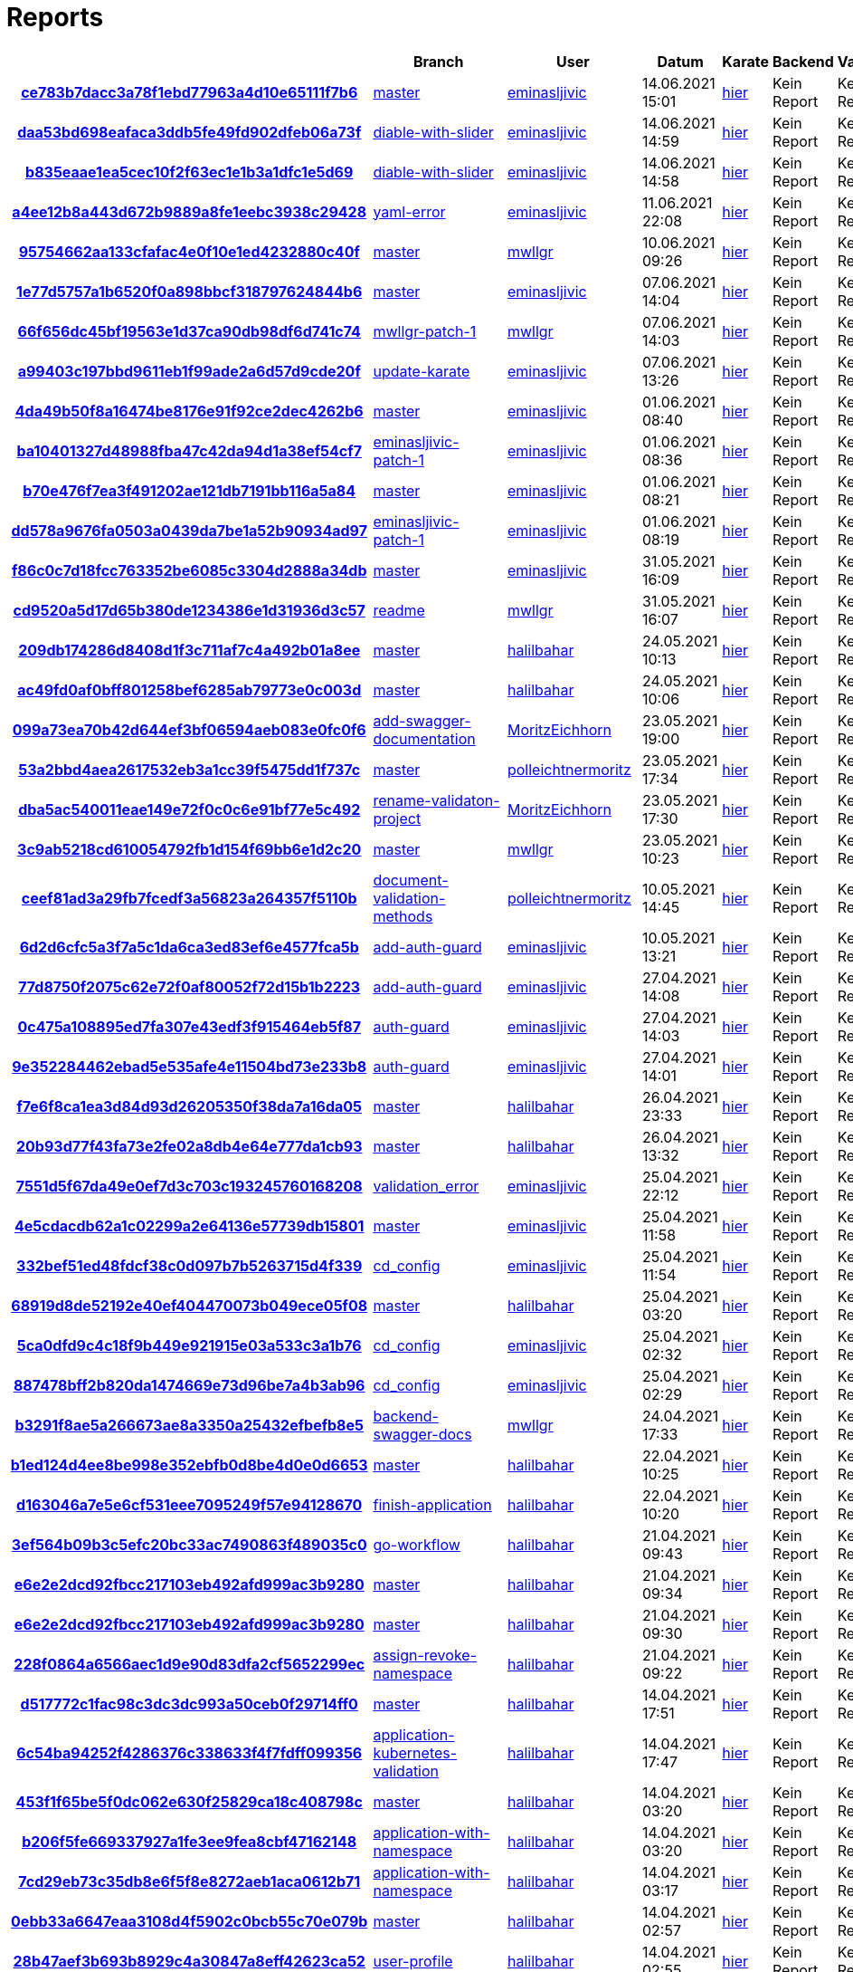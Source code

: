 # Reports
:nofooter:

[options="header", cols="h,1,1,1,1,1,1"]
|===
| | Branch | User | Datum | Karate | Backend | Validation
// insert-new-line-please-here
| link:https://github.com/halilbahar/beeyond/commit/ce783b7dacc3a78f1ebd77963a4d10e65111f7b6[ce783b7dacc3a78f1ebd77963a4d10e65111f7b6] | link:https://github.com/halilbahar/beeyond[master] | link:https://github.com/eminasljivic[eminasljivic] | 14.06.2021 15:01 | link:ce783b7dacc3a78f1ebd77963a4d10e65111f7b6/karate/karate-summary.html[hier] | Kein Report | Kein Report
| link:https://github.com/halilbahar/beeyond/commit/daa53bd698eafaca3ddb5fe49fd902dfeb06a73f[daa53bd698eafaca3ddb5fe49fd902dfeb06a73f] | link:https://github.com/halilbahar/beeyond/tree/diable-with-slider[diable-with-slider] | link:https://github.com/eminasljivic[eminasljivic] | 14.06.2021 14:59 | link:daa53bd698eafaca3ddb5fe49fd902dfeb06a73f/karate/karate-summary.html[hier] | Kein Report | Kein Report
| link:https://github.com/halilbahar/beeyond/commit/b835eaae1ea5cec10f2f63ec1e1b3a1dfc1e5d69[b835eaae1ea5cec10f2f63ec1e1b3a1dfc1e5d69] | link:https://github.com/halilbahar/beeyond/tree/diable-with-slider[diable-with-slider] | link:https://github.com/eminasljivic[eminasljivic] | 14.06.2021 14:58 | link:b835eaae1ea5cec10f2f63ec1e1b3a1dfc1e5d69/karate/karate-summary.html[hier] | Kein Report | Kein Report
| link:https://github.com/halilbahar/beeyond/commit/a4ee12b8a443d672b9889a8fe1eebc3938c29428[a4ee12b8a443d672b9889a8fe1eebc3938c29428] | link:https://github.com/halilbahar/beeyond/tree/yaml-error[yaml-error] | link:https://github.com/eminasljivic[eminasljivic] | 11.06.2021 22:08 | link:a4ee12b8a443d672b9889a8fe1eebc3938c29428/karate/karate-summary.html[hier] | Kein Report | Kein Report
| link:https://github.com/halilbahar/beeyond/commit/95754662aa133cfafac4e0f10e1ed4232880c40f[95754662aa133cfafac4e0f10e1ed4232880c40f] | link:https://github.com/halilbahar/beeyond[master] | link:https://github.com/mwllgr[mwllgr] | 10.06.2021 09:26 | link:95754662aa133cfafac4e0f10e1ed4232880c40f/karate/karate-summary.html[hier] | Kein Report | Kein Report
| link:https://github.com/halilbahar/beeyond/commit/1e77d5757a1b6520f0a898bbcf318797624844b6[1e77d5757a1b6520f0a898bbcf318797624844b6] | link:https://github.com/halilbahar/beeyond[master] | link:https://github.com/eminasljivic[eminasljivic] | 07.06.2021 14:04 | link:1e77d5757a1b6520f0a898bbcf318797624844b6/karate/karate-summary.html[hier] | Kein Report | Kein Report
| link:https://github.com/halilbahar/beeyond/commit/66f656dc45bf19563e1d37ca90db98df6d741c74[66f656dc45bf19563e1d37ca90db98df6d741c74] | link:https://github.com/halilbahar/beeyond/tree/mwllgr-patch-1[mwllgr-patch-1] | link:https://github.com/mwllgr[mwllgr] | 07.06.2021 14:03 | link:66f656dc45bf19563e1d37ca90db98df6d741c74/karate/karate-summary.html[hier] | Kein Report | Kein Report
| link:https://github.com/halilbahar/beeyond/commit/a99403c197bbd9611eb1f99ade2a6d57d9cde20f[a99403c197bbd9611eb1f99ade2a6d57d9cde20f] | link:https://github.com/halilbahar/beeyond/tree/update-karate[update-karate] | link:https://github.com/eminasljivic[eminasljivic] | 07.06.2021 13:26 | link:a99403c197bbd9611eb1f99ade2a6d57d9cde20f/karate/karate-summary.html[hier] | Kein Report | Kein Report
| link:https://github.com/halilbahar/beeyond/commit/4da49b50f8a16474be8176e91f92ce2dec4262b6[4da49b50f8a16474be8176e91f92ce2dec4262b6] | link:https://github.com/halilbahar/beeyond[master] | link:https://github.com/eminasljivic[eminasljivic] | 01.06.2021 08:40 | link:4da49b50f8a16474be8176e91f92ce2dec4262b6/karate/karate-summary.html[hier] | Kein Report | Kein Report
| link:https://github.com/halilbahar/beeyond/commit/ba10401327d48988fba47c42da94d1a38ef54cf7[ba10401327d48988fba47c42da94d1a38ef54cf7] | link:https://github.com/halilbahar/beeyond/tree/eminasljivic-patch-1[eminasljivic-patch-1] | link:https://github.com/eminasljivic[eminasljivic] | 01.06.2021 08:36 | link:ba10401327d48988fba47c42da94d1a38ef54cf7/karate/karate-summary.html[hier] | Kein Report | Kein Report
| link:https://github.com/halilbahar/beeyond/commit/b70e476f7ea3f491202ae121db7191bb116a5a84[b70e476f7ea3f491202ae121db7191bb116a5a84] | link:https://github.com/halilbahar/beeyond[master] | link:https://github.com/eminasljivic[eminasljivic] | 01.06.2021 08:21 | link:b70e476f7ea3f491202ae121db7191bb116a5a84/karate/karate-summary.html[hier] | Kein Report | Kein Report
| link:https://github.com/halilbahar/beeyond/commit/dd578a9676fa0503a0439da7be1a52b90934ad97[dd578a9676fa0503a0439da7be1a52b90934ad97] | link:https://github.com/halilbahar/beeyond/tree/eminasljivic-patch-1[eminasljivic-patch-1] | link:https://github.com/eminasljivic[eminasljivic] | 01.06.2021 08:19 | link:dd578a9676fa0503a0439da7be1a52b90934ad97/karate/karate-summary.html[hier] | Kein Report | Kein Report
| link:https://github.com/halilbahar/beeyond/commit/f86c0c7d18fcc763352be6085c3304d2888a34db[f86c0c7d18fcc763352be6085c3304d2888a34db] | link:https://github.com/halilbahar/beeyond[master] | link:https://github.com/eminasljivic[eminasljivic] | 31.05.2021 16:09 | link:f86c0c7d18fcc763352be6085c3304d2888a34db/karate/karate-summary.html[hier] | Kein Report | Kein Report
| link:https://github.com/halilbahar/beeyond/commit/cd9520a5d17d65b380de1234386e1d31936d3c57[cd9520a5d17d65b380de1234386e1d31936d3c57] | link:https://github.com/halilbahar/beeyond/tree/readme[readme] | link:https://github.com/mwllgr[mwllgr] | 31.05.2021 16:07 | link:cd9520a5d17d65b380de1234386e1d31936d3c57/karate/karate-summary.html[hier] | Kein Report | Kein Report
| link:https://github.com/halilbahar/beeyond/commit/209db174286d8408d1f3c711af7c4a492b01a8ee[209db174286d8408d1f3c711af7c4a492b01a8ee] | link:https://github.com/halilbahar/beeyond[master] | link:https://github.com/halilbahar[halilbahar] | 24.05.2021 10:13 | link:209db174286d8408d1f3c711af7c4a492b01a8ee/karate/karate-summary.html[hier] | Kein Report | Kein Report
| link:https://github.com/halilbahar/beeyond/commit/ac49fd0af0bff801258bef6285ab79773e0c003d[ac49fd0af0bff801258bef6285ab79773e0c003d] | link:https://github.com/halilbahar/beeyond[master] | link:https://github.com/halilbahar[halilbahar] | 24.05.2021 10:06 | link:ac49fd0af0bff801258bef6285ab79773e0c003d/karate/karate-summary.html[hier] | Kein Report | Kein Report
| link:https://github.com/halilbahar/beeyond/commit/099a73ea70b42d644ef3bf06594aeb083e0fc0f6[099a73ea70b42d644ef3bf06594aeb083e0fc0f6] | link:https://github.com/halilbahar/beeyond/tree/add-swagger-documentation[add-swagger-documentation] | link:https://github.com/MoritzEichhorn[MoritzEichhorn] | 23.05.2021 19:00 | link:099a73ea70b42d644ef3bf06594aeb083e0fc0f6/karate/karate-summary.html[hier] | Kein Report | Kein Report
| link:https://github.com/halilbahar/beeyond/commit/53a2bbd4aea2617532eb3a1cc39f5475dd1f737c[53a2bbd4aea2617532eb3a1cc39f5475dd1f737c] | link:https://github.com/halilbahar/beeyond[master] | link:https://github.com/polleichtnermoritz[polleichtnermoritz] | 23.05.2021 17:34 | link:53a2bbd4aea2617532eb3a1cc39f5475dd1f737c/karate/karate-summary.html[hier] | Kein Report | Kein Report
| link:https://github.com/halilbahar/beeyond/commit/dba5ac540011eae149e72f0c0c6e91bf77e5c492[dba5ac540011eae149e72f0c0c6e91bf77e5c492] | link:https://github.com/halilbahar/beeyond/tree/rename-validaton-project[rename-validaton-project] | link:https://github.com/MoritzEichhorn[MoritzEichhorn] | 23.05.2021 17:30 | link:dba5ac540011eae149e72f0c0c6e91bf77e5c492/karate/karate-summary.html[hier] | Kein Report | Kein Report
| link:https://github.com/halilbahar/beeyond/commit/3c9ab5218cd610054792fb1d154f69bb6e1d2c20[3c9ab5218cd610054792fb1d154f69bb6e1d2c20] | link:https://github.com/halilbahar/beeyond[master] | link:https://github.com/mwllgr[mwllgr] | 23.05.2021 10:23 | link:3c9ab5218cd610054792fb1d154f69bb6e1d2c20/karate/karate-summary.html[hier] | Kein Report | Kein Report
| link:https://github.com/halilbahar/beeyond/commit/ceef81ad3a29fb7fcedf3a56823a264357f5110b[ceef81ad3a29fb7fcedf3a56823a264357f5110b] | link:https://github.com/halilbahar/beeyond/tree/document-validation-methods[document-validation-methods] | link:https://github.com/polleichtnermoritz[polleichtnermoritz] | 10.05.2021 14:45 | link:ceef81ad3a29fb7fcedf3a56823a264357f5110b/karate/karate-summary.html[hier] | Kein Report | Kein Report
| link:https://github.com/halilbahar/beeyond/commit/6d2d6cfc5a3f7a5c1da6ca3ed83ef6e4577fca5b[6d2d6cfc5a3f7a5c1da6ca3ed83ef6e4577fca5b] | link:https://github.com/halilbahar/beeyond/tree/add-auth-guard[add-auth-guard] | link:https://github.com/eminasljivic[eminasljivic] | 10.05.2021 13:21 | link:6d2d6cfc5a3f7a5c1da6ca3ed83ef6e4577fca5b/karate/karate-summary.html[hier] | Kein Report | Kein Report
| link:https://github.com/halilbahar/beeyond/commit/77d8750f2075c62e72f0af80052f72d15b1b2223[77d8750f2075c62e72f0af80052f72d15b1b2223] | link:https://github.com/halilbahar/beeyond/tree/add-auth-guard[add-auth-guard] | link:https://github.com/eminasljivic[eminasljivic] | 27.04.2021 14:08 | link:77d8750f2075c62e72f0af80052f72d15b1b2223/karate/karate-summary.html[hier] | Kein Report | Kein Report
| link:https://github.com/halilbahar/beeyond/commit/0c475a108895ed7fa307e43edf3f915464eb5f87[0c475a108895ed7fa307e43edf3f915464eb5f87] | link:https://github.com/halilbahar/beeyond/tree/auth-guard[auth-guard] | link:https://github.com/eminasljivic[eminasljivic] | 27.04.2021 14:03 | link:0c475a108895ed7fa307e43edf3f915464eb5f87/karate/karate-summary.html[hier] | Kein Report | Kein Report
| link:https://github.com/halilbahar/beeyond/commit/9e352284462ebad5e535afe4e11504bd73e233b8[9e352284462ebad5e535afe4e11504bd73e233b8] | link:https://github.com/halilbahar/beeyond/tree/auth-guard[auth-guard] | link:https://github.com/eminasljivic[eminasljivic] | 27.04.2021 14:01 | link:9e352284462ebad5e535afe4e11504bd73e233b8/karate/karate-summary.html[hier] | Kein Report | Kein Report
| link:https://github.com/halilbahar/beeyond/commit/f7e6f8ca1ea3d84d93d26205350f38da7a16da05[f7e6f8ca1ea3d84d93d26205350f38da7a16da05] | link:https://github.com/halilbahar/beeyond[master] | link:https://github.com/halilbahar[halilbahar] | 26.04.2021 23:33 | link:f7e6f8ca1ea3d84d93d26205350f38da7a16da05/karate/karate-summary.html[hier] | Kein Report | Kein Report
| link:https://github.com/halilbahar/beeyond/commit/20b93d77f43fa73e2fe02a8db4e64e777da1cb93[20b93d77f43fa73e2fe02a8db4e64e777da1cb93] | link:https://github.com/halilbahar/beeyond[master] | link:https://github.com/halilbahar[halilbahar] | 26.04.2021 13:32 | link:20b93d77f43fa73e2fe02a8db4e64e777da1cb93/karate/karate-summary.html[hier] | Kein Report | Kein Report
| link:https://github.com/halilbahar/beeyond/commit/7551d5f67da49e0ef7d3c703c193245760168208[7551d5f67da49e0ef7d3c703c193245760168208] | link:https://github.com/halilbahar/beeyond/tree/validation_error[validation_error] | link:https://github.com/eminasljivic[eminasljivic] | 25.04.2021 22:12 | link:7551d5f67da49e0ef7d3c703c193245760168208/karate/karate-summary.html[hier] | Kein Report | Kein Report
| link:https://github.com/halilbahar/beeyond/commit/4e5cdacdb62a1c02299a2e64136e57739db15801[4e5cdacdb62a1c02299a2e64136e57739db15801] | link:https://github.com/halilbahar/beeyond[master] | link:https://github.com/eminasljivic[eminasljivic] | 25.04.2021 11:58 | link:4e5cdacdb62a1c02299a2e64136e57739db15801/karate/karate-summary.html[hier] | Kein Report | Kein Report
| link:https://github.com/halilbahar/beeyond/commit/332bef51ed48fdcf38c0d097b7b5263715d4f339[332bef51ed48fdcf38c0d097b7b5263715d4f339] | link:https://github.com/halilbahar/beeyond/tree/cd_config[cd_config] | link:https://github.com/eminasljivic[eminasljivic] | 25.04.2021 11:54 | link:332bef51ed48fdcf38c0d097b7b5263715d4f339/karate/karate-summary.html[hier] | Kein Report | Kein Report
| link:https://github.com/halilbahar/beeyond/commit/68919d8de52192e40ef404470073b049ece05f08[68919d8de52192e40ef404470073b049ece05f08] | link:https://github.com/halilbahar/beeyond[master] | link:https://github.com/halilbahar[halilbahar] | 25.04.2021 03:20 | link:68919d8de52192e40ef404470073b049ece05f08/karate/karate-summary.html[hier] | Kein Report | Kein Report
| link:https://github.com/halilbahar/beeyond/commit/5ca0dfd9c4c18f9b449e921915e03a533c3a1b76[5ca0dfd9c4c18f9b449e921915e03a533c3a1b76] | link:https://github.com/halilbahar/beeyond/tree/cd_config[cd_config] | link:https://github.com/eminasljivic[eminasljivic] | 25.04.2021 02:32 | link:5ca0dfd9c4c18f9b449e921915e03a533c3a1b76/karate/karate-summary.html[hier] | Kein Report | Kein Report
| link:https://github.com/halilbahar/beeyond/commit/887478bff2b820da1474669e73d96be7a4b3ab96[887478bff2b820da1474669e73d96be7a4b3ab96] | link:https://github.com/halilbahar/beeyond/tree/cd_config[cd_config] | link:https://github.com/eminasljivic[eminasljivic] | 25.04.2021 02:29 | link:887478bff2b820da1474669e73d96be7a4b3ab96/karate/karate-summary.html[hier] | Kein Report | Kein Report
| link:https://github.com/halilbahar/beeyond/commit/b3291f8ae5a266673ae8a3350a25432efbefb8e5[b3291f8ae5a266673ae8a3350a25432efbefb8e5] | link:https://github.com/halilbahar/beeyond/tree/backend-swagger-docs[backend-swagger-docs] | link:https://github.com/mwllgr[mwllgr] | 24.04.2021 17:33 | link:b3291f8ae5a266673ae8a3350a25432efbefb8e5/karate/karate-summary.html[hier] | Kein Report | Kein Report
| link:https://github.com/halilbahar/beeyond/commit/b1ed124d4ee8be998e352ebfb0d8be4d0e0d6653[b1ed124d4ee8be998e352ebfb0d8be4d0e0d6653] | link:https://github.com/halilbahar/beeyond[master] | link:https://github.com/halilbahar[halilbahar] | 22.04.2021 10:25 | link:b1ed124d4ee8be998e352ebfb0d8be4d0e0d6653/karate/karate-summary.html[hier] | Kein Report | Kein Report
| link:https://github.com/halilbahar/beeyond/commit/d163046a7e5e6cf531eee7095249f57e94128670[d163046a7e5e6cf531eee7095249f57e94128670] | link:https://github.com/halilbahar/beeyond/tree/finish-application[finish-application] | link:https://github.com/halilbahar[halilbahar] | 22.04.2021 10:20 | link:d163046a7e5e6cf531eee7095249f57e94128670/karate/karate-summary.html[hier] | Kein Report | Kein Report
| link:https://github.com/halilbahar/beeyond/commit/3ef564b09b3c5efc20bc33ac7490863f489035c0[3ef564b09b3c5efc20bc33ac7490863f489035c0] | link:https://github.com/halilbahar/beeyond/tree/go-workflow[go-workflow] | link:https://github.com/halilbahar[halilbahar] | 21.04.2021 09:43 | link:3ef564b09b3c5efc20bc33ac7490863f489035c0/karate/karate-summary.html[hier] | Kein Report | Kein Report
| link:https://github.com/halilbahar/beeyond/commit/e6e2e2dcd92fbcc217103eb492afd999ac3b9280[e6e2e2dcd92fbcc217103eb492afd999ac3b9280] | link:https://github.com/halilbahar/beeyond[master] | link:https://github.com/halilbahar[halilbahar] | 21.04.2021 09:34 | link:e6e2e2dcd92fbcc217103eb492afd999ac3b9280/karate/karate-summary.html[hier] | Kein Report | Kein Report
| link:https://github.com/halilbahar/beeyond/commit/e6e2e2dcd92fbcc217103eb492afd999ac3b9280[e6e2e2dcd92fbcc217103eb492afd999ac3b9280] | link:https://github.com/halilbahar/beeyond[master] | link:https://github.com/halilbahar[halilbahar] | 21.04.2021 09:30 | link:e6e2e2dcd92fbcc217103eb492afd999ac3b9280/karate/karate-summary.html[hier] | Kein Report | Kein Report
| link:https://github.com/halilbahar/beeyond/commit/228f0864a6566aec1d9e90d83dfa2cf5652299ec[228f0864a6566aec1d9e90d83dfa2cf5652299ec] | link:https://github.com/halilbahar/beeyond/tree/assign-revoke-namespace[assign-revoke-namespace] | link:https://github.com/halilbahar[halilbahar] | 21.04.2021 09:22 | link:228f0864a6566aec1d9e90d83dfa2cf5652299ec/karate/karate-summary.html[hier] | Kein Report | Kein Report
| link:https://github.com/halilbahar/beeyond/commit/d517772c1fac98c3dc3dc993a50ceb0f29714ff0[d517772c1fac98c3dc3dc993a50ceb0f29714ff0] | link:https://github.com/halilbahar/beeyond[master] | link:https://github.com/halilbahar[halilbahar] | 14.04.2021 17:51 | link:d517772c1fac98c3dc3dc993a50ceb0f29714ff0/karate/karate-summary.html[hier] | Kein Report | Kein Report
| link:https://github.com/halilbahar/beeyond/commit/6c54ba94252f4286376c338633f4f7fdff099356[6c54ba94252f4286376c338633f4f7fdff099356] | link:https://github.com/halilbahar/beeyond/tree/application-kubernetes-validation[application-kubernetes-validation] | link:https://github.com/halilbahar[halilbahar] | 14.04.2021 17:47 | link:6c54ba94252f4286376c338633f4f7fdff099356/karate/karate-summary.html[hier] | Kein Report | Kein Report
| link:https://github.com/halilbahar/beeyond/commit/453f1f65be5f0dc062e630f25829ca18c408798c[453f1f65be5f0dc062e630f25829ca18c408798c] | link:https://github.com/halilbahar/beeyond[master] | link:https://github.com/halilbahar[halilbahar] | 14.04.2021 03:20 | link:453f1f65be5f0dc062e630f25829ca18c408798c/karate/karate-summary.html[hier] | Kein Report | Kein Report
| link:https://github.com/halilbahar/beeyond/commit/b206f5fe669337927a1fe3ee9fea8cbf47162148[b206f5fe669337927a1fe3ee9fea8cbf47162148] | link:https://github.com/halilbahar/beeyond/tree/application-with-namespace[application-with-namespace] | link:https://github.com/halilbahar[halilbahar] | 14.04.2021 03:20 | link:b206f5fe669337927a1fe3ee9fea8cbf47162148/karate/karate-summary.html[hier] | Kein Report | Kein Report
| link:https://github.com/halilbahar/beeyond/commit/7cd29eb73c35db8e6f5f8e8272aeb1aca0612b71[7cd29eb73c35db8e6f5f8e8272aeb1aca0612b71] | link:https://github.com/halilbahar/beeyond/tree/application-with-namespace[application-with-namespace] | link:https://github.com/halilbahar[halilbahar] | 14.04.2021 03:17 | link:7cd29eb73c35db8e6f5f8e8272aeb1aca0612b71/karate/karate-summary.html[hier] | Kein Report | Kein Report
| link:https://github.com/halilbahar/beeyond/commit/0ebb33a6647eaa3108d4f5902c0bcb55c70e079b[0ebb33a6647eaa3108d4f5902c0bcb55c70e079b] | link:https://github.com/halilbahar/beeyond[master] | link:https://github.com/halilbahar[halilbahar] | 14.04.2021 02:57 | link:0ebb33a6647eaa3108d4f5902c0bcb55c70e079b/karate/karate-summary.html[hier] | Kein Report | Kein Report
| link:https://github.com/halilbahar/beeyond/commit/28b47aef3b693b8929c4a30847a8eff42623ca52[28b47aef3b693b8929c4a30847a8eff42623ca52] | link:https://github.com/halilbahar/beeyond/tree/user-profile[user-profile] | link:https://github.com/halilbahar[halilbahar] | 14.04.2021 02:55 | link:28b47aef3b693b8929c4a30847a8eff42623ca52/karate/karate-summary.html[hier] | Kein Report | Kein Report
| link:https://github.com/halilbahar/beeyond/commit/011109c635948e3a84ac6b5feca105d3f1c987e3[011109c635948e3a84ac6b5feca105d3f1c987e3] | link:https://github.com/halilbahar/beeyond[master] | link:https://github.com/halilbahar[halilbahar] | 14.04.2021 00:20 | link:011109c635948e3a84ac6b5feca105d3f1c987e3/karate/karate-summary.html[hier] | Kein Report | Kein Report
| link:https://github.com/halilbahar/beeyond/commit/ec48436efa44cc2a2eb7f4c719ff8fce3d7aaa95[ec48436efa44cc2a2eb7f4c719ff8fce3d7aaa95] | link:https://github.com/halilbahar/beeyond/tree/halilbahar[halilbahar] | link:https://github.com/[] | 14.04.2021 00:18 | link:ec48436efa44cc2a2eb7f4c719ff8fce3d7aaa95/karate/karate-summary.html[hier] | Kein Report | Kein Report
| link:https://github.com/halilbahar/beeyond/commit/892e6cdd9931c5c58623d0acb71a69203b12db2b[892e6cdd9931c5c58623d0acb71a69203b12db2b] | link:https://github.com/halilbahar/beeyond/tree/Fix-master-report[Fix-master-report] | link:https://github.com/EminaSljivic[EminaSljivic] | 14.04.2021 00:12 | link:892e6cdd9931c5c58623d0acb71a69203b12db2b/karate/karate-summary.html[hier] | Kein Report | Kein Report
| link:https://github.com/halilbahar/beeyond/commit/4b816dad4866d4e8cad97992324fbd3e72903c98[4b816dad4866d4e8cad97992324fbd3e72903c98] | link:https://github.com/halilbahar/beeyond/tree/assign_namespace[assign_namespace] | link:https://github.com/EminaSljivic[EminaSljivic] | 13.04.2021 22:48 | link:4b816dad4866d4e8cad97992324fbd3e72903c98/karate/karate-summary.html[hier] | Kein Report | Kein Report
| link:https://github.com/halilbahar/beeyond/commit/9b53799551b89ecd341111d5eea4c77b3bceda4c[9b53799551b89ecd341111d5eea4c77b3bceda4c] | link:https://github.com/halilbahar/beeyond/tree/assign_namespace[assign_namespace] | link:https://github.com/EminaSljivic[EminaSljivic] | 13.04.2021 21:46 | link:9b53799551b89ecd341111d5eea4c77b3bceda4c/karate/karate-summary.html[hier] | Kein Report | Kein Report
| link:https://github.com/halilbahar/beeyond/commit/b75bc1f7c00c4aa66edb64789e82534f6075e140[b75bc1f7c00c4aa66edb64789e82534f6075e140] | link:https://github.com/halilbahar/beeyond/tree/halilbahar[halilbahar] | link:https://github.com/[] | 12.04.2021 18:28 | link:b75bc1f7c00c4aa66edb64789e82534f6075e140/karate/karate-summary.html[hier] | Kein Report | Kein Report
| link:https://github.com/halilbahar/beeyond/commit/8c8a76598121062b8499b1ea22e2cd0597ad5a95[8c8a76598121062b8499b1ea22e2cd0597ad5a95] | link:https://github.com/halilbahar/beeyond/tree/swagger-oauth2-integration[swagger-oauth2-integration] | link:https://github.com/mwllgr[mwllgr] | 12.04.2021 18:27 | link:8c8a76598121062b8499b1ea22e2cd0597ad5a95/karate/karate-summary.html[hier] | Kein Report | Kein Report
| link:https://github.com/halilbahar/beeyond/commit/0f52e1053b32766f8c573536b7de7f7051fb20f9[0f52e1053b32766f8c573536b7de7f7051fb20f9] | link:https://github.com/halilbahar/beeyond/tree/halilbahar[halilbahar] | link:https://github.com/[] | 10.04.2021 18:08 | link:0f52e1053b32766f8c573536b7de7f7051fb20f9/karate/karate-summary.html[hier] | Kein Report | Kein Report
|===
